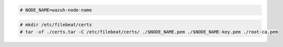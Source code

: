 .. Copyright (C) 2021 Wazuh, Inc.

.. code-block:: console

  # NODE_NAME=wazuh-node-name 

.. code-block:: console
  
  # mkdir /etc/filebeat/certs
  # tar -xf ./certs.tar -C /etc/filebeat/certs/ ./$NODE_NAME.pem ./$NODE_NAME-key.pem ./root-ca.pem

..
  # mv /etc/filebeat/certs/$NODE_NAME.pem /etc/filebeat/certs/filebeat.pem
  # mv /etc/filebeat/certs/$NODE_NAME-key.pem /etc/filebeat/certs/filebeat-key.pem
  
.. End of copy_certificates_filebeat_wazuh_cluster.rst
